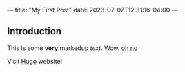 ---
title: "My First Post"
date: 2023-07-07T12:31:16-04:00
---

** Introduction

This is some *very* markedup /text/. Wow. _oh no_

Visit [[https://gohugo.io][Hugo]] website!

